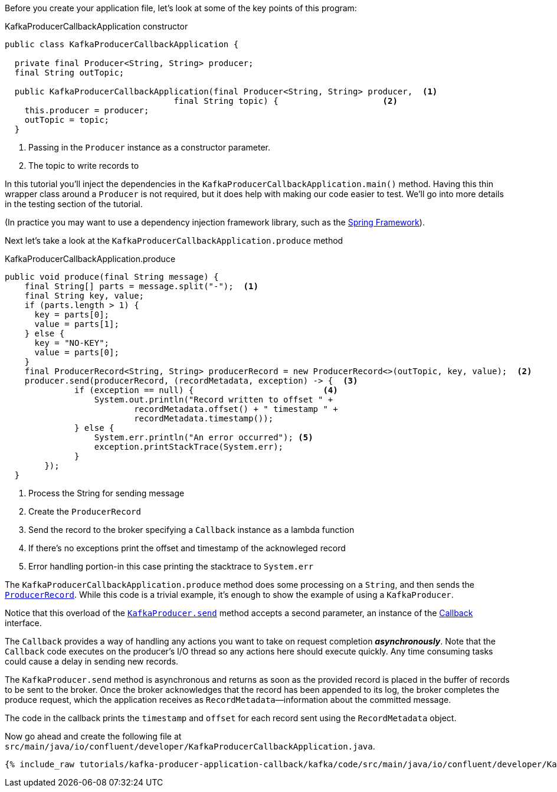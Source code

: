 ////
In this file you describe the Kafka streams topology, and should cover the main points of the tutorial.
The text assumes a method buildTopology exists and constructs the Kafka Streams application.  Feel free to modify the text below to suit your needs.
////
Before you create your application file, let's look at some of the key points of this program:

[source, java]
.KafkaProducerCallbackApplication constructor
----

public class KafkaProducerCallbackApplication {

  private final Producer<String, String> producer;
  final String outTopic;

  public KafkaProducerCallbackApplication(final Producer<String, String> producer,  <1>
                                  final String topic) {                     <2>
    this.producer = producer;
    outTopic = topic;
  }

----

<1> Passing in the `Producer` instance as a constructor parameter.
<2> The topic to write records to


In this tutorial you'll inject the dependencies in the `KafkaProducerCallbackApplication.main()` method.
Having this thin wrapper class around a `Producer` is not required, but it does help with making our code easier to test.  We'll go into more details in the testing section of the tutorial.

(In practice you may want to use a dependency injection framework library, such as the  https://spring.io/projects/spring-framework[Spring Framework]).


Next let's take a look at the `KafkaProducerCallbackApplication.produce` method
[source, java]
.KafkaProducerCallbackApplication.produce
----
public void produce(final String message) {
    final String[] parts = message.split("-");  <1>
    final String key, value;
    if (parts.length > 1) {
      key = parts[0];
      value = parts[1];
    } else {
      key = "NO-KEY";
      value = parts[0];
    }
    final ProducerRecord<String, String> producerRecord = new ProducerRecord<>(outTopic, key, value);  <2>
    producer.send(producerRecord, (recordMetadata, exception) -> {  <3>
              if (exception == null) {                          <4>
                  System.out.println("Record written to offset " +
                          recordMetadata.offset() + " timestamp " +
                          recordMetadata.timestamp());
              } else {
                  System.err.println("An error occurred"); <5>
                  exception.printStackTrace(System.err);
              }
        });
  }

----

<1> Process the String for sending message
<2> Create the `ProducerRecord`
<3> Send the record to the broker specifying a `Callback` instance as a lambda function
<4> If there's no exceptions print the offset and timestamp of the acknowleged record
<5> Error handling portion-in this case printing the stacktrace to `System.err`

The `KafkaProducerCallbackApplication.produce` method does some processing on a `String`, and then sends the https://kafka.apache.org/25/javadoc/org/apache/kafka/clients/producer/ProducerRecord.html[`ProducerRecord`].  While this code is a trivial example, it's enough to show the example of using a `KafkaProducer`.

Notice that this overload of the https://javadoc.io/static/org.apache.kafka/kafka-clients/2.6.0/org/apache/kafka/clients/producer/KafkaProducer.html#send-org.apache.kafka.clients.producer.ProducerRecord-org.apache.kafka.clients.producer.Callback--[`KafkaProducer.send`] method accepts a second parameter, an instance of the https://kafka.apache.org/26/javadoc/org/apache/kafka/clients/producer/Callback.html[Callback] interface.

The `Callback` provides a way of handling any actions you want to take on request completion *_asynchronously_*.  Note that the `Callback` code executes on the producer's I/O thread so any actions here should execute quickly.  Any time consuming tasks could cause a delay in sending new records.

The `KafkaProducer.send` method is asynchronous and returns as soon as the provided record is placed in the buffer of records to be sent to the broker. Once the broker acknowledges that the record has been appended to its log, the broker completes the produce request, which the application receives as `RecordMetadata`—information about the committed message.

The code in the callback prints the `timestamp` and `offset` for each record sent using the `RecordMetadata` object.


Now go ahead and create the following file at `src/main/java/io/confluent/developer/KafkaProducerCallbackApplication.java`.

// Full topology description goes here

+++++
<pre class="snippet"><code class="java">{% include_raw tutorials/kafka-producer-application-callback/kafka/code/src/main/java/io/confluent/developer/KafkaProducerCallbackApplication.java %}</code></pre>
+++++
